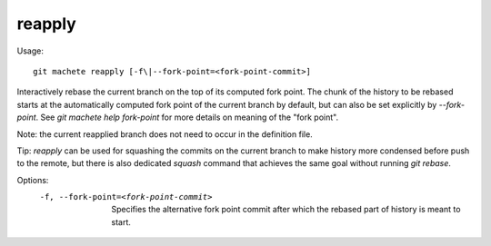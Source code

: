 .. _reapply:

reapply
---------
Usage:
::
    git machete reapply [-f\|--fork-point=<fork-point-commit>]

Interactively rebase the current branch on the top of its computed fork point.
The chunk of the history to be rebased starts at the automatically computed fork point of the current branch by default, but can also be set explicitly by `--fork-point`.
See `git machete help fork-point` for more details on meaning of the "fork point".

Note: the current reapplied branch does not need to occur in the definition file.

Tip: `reapply` can be used for squashing the commits on the current branch to make history more condensed before push to the remote,
but there is also dedicated `squash` command that achieves the same goal without running `git rebase`.

Options:
  -f, --fork-point=<fork-point-commit>    Specifies the alternative fork point commit after which the rebased part of history is meant to start.
